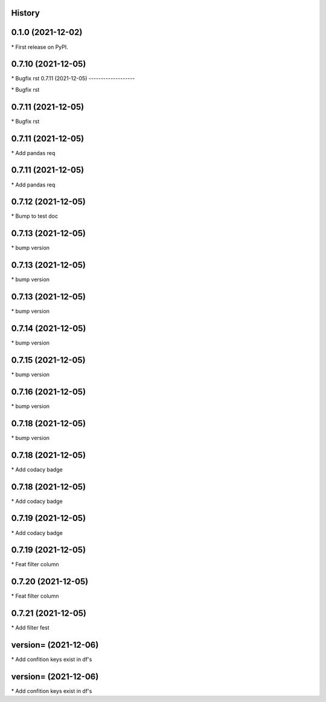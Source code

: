 
History
-------

0.1.0 (2021-12-02)
------------------

\* First release on PyPI.

0.7.10 (2021-12-05)
-------------------

\* Bugfix rst 
0.7.11 (2021-12-05)
-------------------

\* Bugfix rst 

0.7.11 (2021-12-05)
-------------------

\* Bugfix rst 

0.7.11 (2021-12-05)
-------------------

\* Add pandas req 

0.7.11 (2021-12-05)
-------------------

\* Add pandas req 

0.7.12 (2021-12-05)
-------------------

\* Bump to test doc 

0.7.13 (2021-12-05)
-------------------

\* bump version 

0.7.13 (2021-12-05)
-------------------

\* bump version 

0.7.13 (2021-12-05)
-------------------

\* bump version 

0.7.14 (2021-12-05)
-------------------

\* bump version 

0.7.15 (2021-12-05)
-------------------

\* bump version 

0.7.16 (2021-12-05)
-------------------

\* bump version 

0.7.18 (2021-12-05)
-------------------

\* bump version 

0.7.18 (2021-12-05)
-------------------

\* Add codacy badge 

0.7.18 (2021-12-05)
-------------------

\* Add codacy badge 

0.7.19 (2021-12-05)
-------------------

\* Add codacy badge 

0.7.19 (2021-12-05)
-------------------

\* Feat filter column 

0.7.20 (2021-12-05)
-------------------

\* Feat filter column 

0.7.21 (2021-12-05)
-------------------

\* Add filter fest 

version= (2021-12-06)
-------------------

\* Add confition keys exist in df's 

version= (2021-12-06)
-------------------

\* Add confition keys exist in df's 

